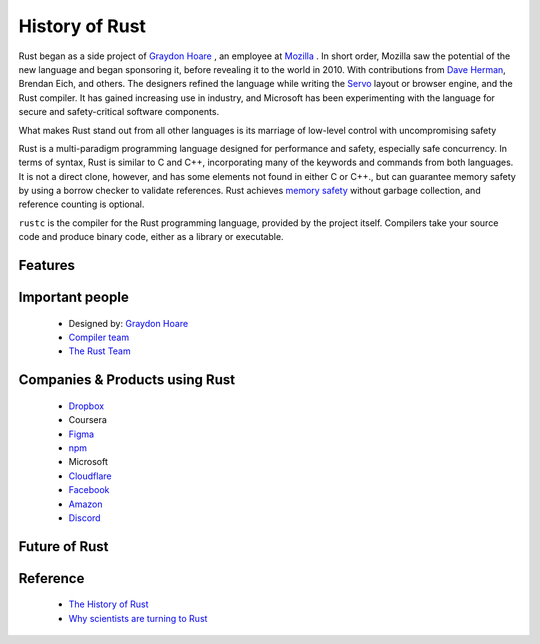 History of Rust 
===============

.. image:: images/rustLogo.png
    :width: 250
    :align: center

.. image:: images/t.png

Rust began as a side project of `Graydon Hoare <https://github.com/graydon/rust>`_ , an employee at `Mozilla <https://research.mozilla.org/rust/>`_ . In short order, Mozilla saw the potential of the new language and began sponsoring it, before revealing it to the world in 2010.
With contributions from `Dave Herman <https://engineering.linkedin.com/blog/2017/11/getting-to-know-dave-herman>`_, Brendan Eich, and others. The designers refined the language while writing the `Servo <https://servo.org/>`_ layout or browser engine, and the Rust compiler. 
It has gained increasing use in industry, and Microsoft has been experimenting with the language for secure and safety-critical software components.

What makes Rust stand out from all other languages is its marriage of low-level control with uncompromising safety

Rust is a multi-paradigm programming language designed for performance and safety, especially safe concurrency. In terms of syntax, Rust is similar to C and C++, incorporating many of the keywords and commands from both languages. It is not a direct clone, however, and has some elements not found in either C or C++.,
but can guarantee memory safety by using a borrow checker to validate references. Rust achieves `memory safety <https://hacks.mozilla.org/2019/01/fearless-security-memory-safety/>`_ without garbage collection, and reference counting is optional.

``rustc`` is the compiler for the Rust programming language, provided by the project itself. Compilers take your source code and produce binary code, either as a library or executable.



Features
--------

Important people
-----------------
    
    * Designed by: `Graydon Hoare <https://github.com/graydon/rust>`_

    * `Compiler team <https://www.rust-lang.org/governance/teams/compiler>`_

    * `The Rust Team <https://prev.rust-lang.org/en-US/team.html>`_

Companies & Products using Rust
-------------------------------

    * `Dropbox <https://dropbox.tech/infrastructure/rewriting-the-heart-of-our-sync-engine>`_

    * Coursera

    * `Figma <https://www.figma.com/blog/rust-in-production-at-figma/>`_

    * `npm <https://www.rust-lang.org/static/pdfs/Rust-npm-Whitepaper.pdf>`_

    * Microsoft

    * `Cloudflare <https://blog.cloudflare.com/building-even-faster-interpreters-in-rust/>`_

    * `Facebook <https://github.com/facebookexperimental/rust-shed>`_

    * `Amazon <https://aws.amazon.com/blogs/opensource/aws-sponsorship-of-the-rust-project/>`_

    * `Discord <https://forge.rust-lang.org/platforms/discord.html>`_

Future of Rust
--------------

Reference
---------

    * `The History of Rust <https://www.youtube.com/watch?v=79PSagCD_AY>`_

    * `Why scientists are turning to Rust <https://www.nature.com/articles/d41586-020-03382-2>`_